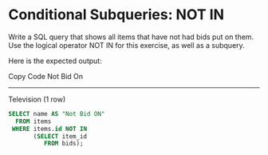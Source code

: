 * Conditional Subqueries: NOT IN
:PROPERTIES:
:header-args: sql :engine postgresql :dbuser nico :database auction
:END:
Write a SQL query that shows all items that have not had bids put on them. Use the logical operator NOT IN for this exercise, as well as a subquery.

Here is the expected output:

Copy Code
 Not Bid On
------------
 Television
(1 row)

#+BEGIN_SRC sql
  SELECT name AS "Not Bid ON"
    FROM items
   WHERE items.id NOT IN
         (SELECT item_id
            FROM bids);

#+END_SRC

#+RESULTS:
| Not Bid ON |
|------------|
| Television |
